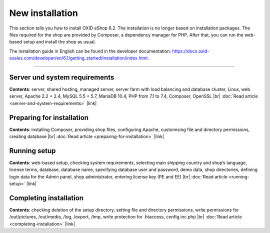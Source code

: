 ﻿New installation
================

This section tells you how to install OXID eShop 6.2. The installation is no longer based on installation packages. The files required for the shop are provided by Composer, a dependency manager for PHP. After that, you can run the web-based setup and install the shop as usual.

.. image:: ../../media/screenshots/oxbaae01.png
    :alt: Setup, Step 1
    :class: no-shadow
    :height: 457
    :width: 650

The installation guide in English can be found in the developer documentation: `<https://docs.oxid-esales.com/developer/en/6.1/getting_started/installation/index.html>`_.

-----------------------------------------------------------------------------------------

Server und system requirements
------------------------------
**Contents**: server, shared hosting, managed server, server farm with load balancing and database cluster, Linux, web server, Apache 2.2 + 2.4, MySQL 5.5 + 5.7, MariaDB 10.4, PHP from 7.1 to 7.4, Composer, OpenSSL |br|
:doc:`Read article <server-and-system-requirements>` |link|

Preparing for installation
--------------------------
**Contents**: installing Composer, providing shop files, configuring Apache, customising file and directory permissions, creating database |br|
:doc:`Read article <preparing-for-installation>` |link|

Running setup
-------------
**Contents**: web-based setup, checking system requirements, selecting main shipping country and shop’s language, license terms, database, database name, specifying database user and password, demo data, shop directories, defining login data for the Admin panel, shop administrator, entering license key (PE and EE) |br|
:doc:`Read article <running-setup>` |link|

Completing installation
-----------------------
**Contents**: checking deletion of the setup directory, setting file and directory permissions, write permissions for /out/pictures, /out/media, /log, /export, /tmp, write protection for .htaccess, config.inc.php  |br|
:doc:`Read article <completing-installation>` |link|


.. Intern: oxbaae, Status:
